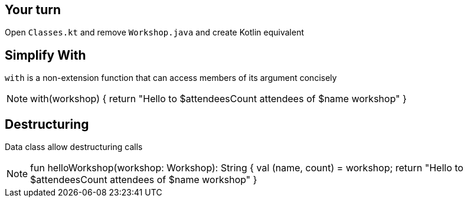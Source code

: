 
== Your turn

Open `Classes.kt` and remove `Workshop.java` and create Kotlin equivalent

== Simplify With

`with` is a non-extension function that can access members of its argument concisely


[NOTE.speaker]
--
with(workshop) {
    return "Hello to $attendeesCount attendees of $name workshop"
}
--

== Destructuring

Data class allow destructuring calls

[NOTE.speaker]
--
fun helloWorkshop(workshop: Workshop): String {
    val (name, count) = workshop;
    return "Hello to $attendeesCount attendees of $name workshop"
}
--